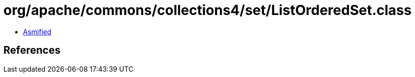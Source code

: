 = org/apache/commons/collections4/set/ListOrderedSet.class

 - link:ListOrderedSet-asmified.java[Asmified]

== References

